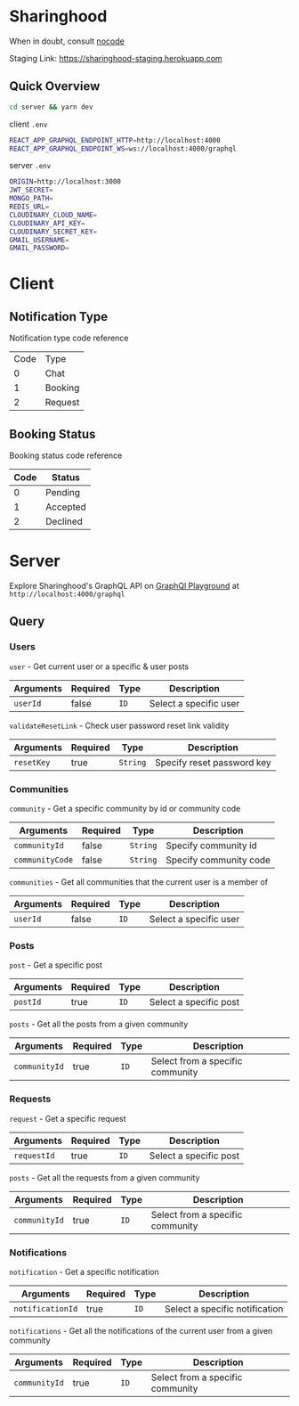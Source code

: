 * Sharinghood
  When in doubt, consult [[https://github.com/kelseyhightower/nocode][nocode]]

  Staging Link: https://sharinghood-staging.herokuapp.com
** Quick Overview
   #+begin_src bash
   cd server && yarn dev
   #+end_src
   client ~.env~
   #+begin_src bash
   REACT_APP_GRAPHQL_ENDPOINT_HTTP=http://localhost:4000
   REACT_APP_GRAPHQL_ENDPOINT_WS=ws://localhost:4000/graphql
   #+end_src
   server ~.env~
   #+begin_src bash
   ORIGIN=http://localhost:3000
   JWT_SECRET=
   MONGO_PATH=
   REDIS_URL=
   CLOUDINARY_CLOUD_NAME=
   CLOUDINARY_API_KEY=
   CLOUDINARY_SECRET_KEY=
   GMAIL_USERNAME=
   GMAIL_PASSWORD=
   #+end_src

* Client
** Notification Type
   Notification type code reference
   | Code | Type    |
   |    0 | Chat    |
   |    1 | Booking |
   |    2 | Request |

** Booking Status
   Booking status code reference 
   | Code | Status   |
   |------+----------|
   |    0 | Pending  |
   |    1 | Accepted |
   |    2 | Declined |
  
* Server
  Explore Sharinghood's GraphQL API on [[https://www.apollographql.com/docs/apollo-server/getting-started/#step-8-execute-your-first-query][GraphQl Playground]] at ~http://localhost:4000/graphql~
** Query
*** Users
    ~user~ - Get current user or a specific & user posts
    | Arguments | Required | Type | Description            |
    |-----------+----------+------+------------------------|
    | ~userId~  | false    | ~ID~ | Select a specific user |

    ~validateResetLink~ - Check user password reset link validity
    | Arguments  | Required | Type     | Description                |
    |------------+----------+----------+----------------------------|
    | ~resetKey~ | true     | ~String~ | Specify reset password key |

*** Communities
    ~community~ - Get a specific community by id or community code
    | Arguments       | Required | Type     | Description            |
    |-----------------+----------+----------+------------------------|
    | ~communityId~   | false    | ~String~ | Specify community id   |
    | ~communityCode~ | false    | ~String~ | Specify community code |

    ~communities~ - Get all communities that the current user is a member of
    | Arguments | Required | Type | Description            |
    |-----------+----------+------+------------------------|
    | ~userId~ | false    | ~ID~ | Select a specific user |

*** Posts
    ~post~ - Get a specific post
    | Arguments | Required | Type | Description            |
    |-----------+----------+------+------------------------|
    | ~postId~  | true     | ~ID~ | Select a specific post |

    ~posts~ - Get all the posts from a given community
    | Arguments     | Required | Type | Description         |
    |---------------+----------+------+---------------------|
    | ~communityId~ | true     | ~ID~ | Select from a specific community |

*** Requests
    ~request~ - Get a specific request
    | Arguments   | Required | Type | Description            |
    |-------------+----------+------+------------------------|
    | ~requestId~ | true     | ~ID~ | Select a specific post |

    ~posts~ - Get all the requests from a given community
    | Arguments     | Required | Type | Description                      |
    |---------------+----------+------+----------------------------------|
    | ~communityId~ | true     | ~ID~ | Select from a specific community |

*** Notifications
    ~notification~ - Get a specific notification
    | Arguments        | Required | Type | Description                    |
    |------------------+----------+------+--------------------------------|
    | ~notificationId~ | true     | ~ID~ | Select a specific notification |

    ~notifications~ - Get all the notifications of the current user from a given community
    | Arguments     | Required | Type | Description                      |
    |---------------+----------+------+----------------------------------|
    | ~communityId~ | true     | ~ID~ | Select from a specific community |

